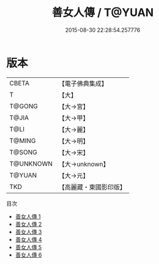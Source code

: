#+TITLE: 善女人傳 / T@YUAN

#+DATE: 2015-08-30 22:28:54.257776
* 版本
 |     CBETA|【電子佛典集成】|
 |         T|【大】     |
 |    T@GONG|【大→宮】   |
 |     T@JIA|【大→甲】   |
 |      T@LI|【大→麗】   |
 |    T@MING|【大→明】   |
 |    T@SONG|【大→宋】   |
 | T@UNKNOWN|【大→unknown】|
 |    T@YUAN|【大→元】   |
 |       TKD|【高麗藏・東國影印版】|
目次
 - [[file:KR6r0141_001.txt][善女人傳 1]]
 - [[file:KR6r0141_002.txt][善女人傳 2]]
 - [[file:KR6r0141_003.txt][善女人傳 3]]
 - [[file:KR6r0141_004.txt][善女人傳 4]]
 - [[file:KR6r0141_005.txt][善女人傳 5]]
 - [[file:KR6r0141_006.txt][善女人傳 6]]
